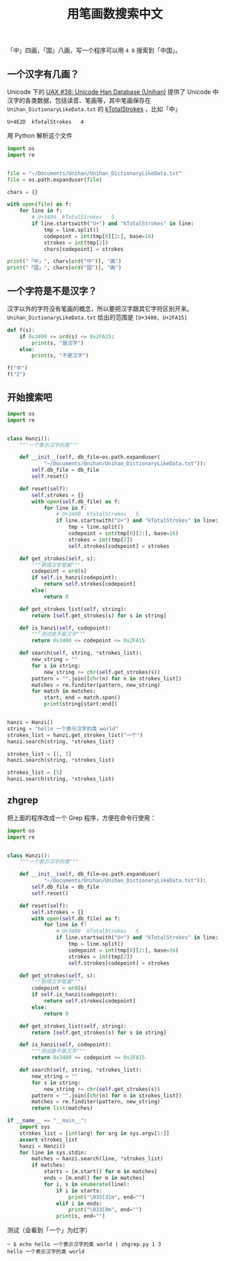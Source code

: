 #+TITLE: 用笔画数搜索中文

# Created: 2018-05-01
# Tags: python

「中」四画，「国」八画，写一个程序可以用 ~4 8~ 搜索到「中国」。

** 一个汉字有几画？

Unicode 下的 [[http://www.unicode.org/reports/tr38/][UAX #38: Unicode Han Database (Unihan)]] 提供了 Unicode 中汉字的各类数据，包括读音、笔画等，其中笔画保存在 ~Unihan_DictionaryLikeData.txt~ 的 [[http://www.unicode.org/reports/tr38/#kTotalStrokes][kTotalStrokes]] ，比如「中」

#+begin_example
U+4E2D	kTotalStrokes	4
#+end_example

用 Python 解析这个文件

#+BEGIN_SRC python :results output
  import os
  import re


  file = "~/Documents/Unihan/Unihan_DictionaryLikeData.txt"
  file = os.path.expanduser(file)

  chars = {}

  with open(file) as f:
      for line in f:
          # U+3400	kTotalStrokes	5
          if line.startswith("U+") and "kTotalStrokes" in line:
              tmp = line.split()
              codepoint = int(tmp[0][2:], base=16)
              strokes = int(tmp[2])
              chars[codepoint] = strokes

  print("「中」", chars[ord("中")], "画")
  print("「国」", chars[ord("国")], "画")
#+END_SRC

#+RESULTS:
: 「中」 4 画
: 「国」 8 画


** 一个字符是不是汉字？

汉字以外的字符没有笔画的概念，所以要把汉字跟其它字符区别开来。 ~Unihan_DictionaryLikeData.txt~ 给出的范围是 ~[U+3400, U+2FA15]~

#+BEGIN_SRC python :results output
  def f(s):
      if 0x3400 <= ord(s) <= 0x2FA15:
          print(s, "是汉字")
      else:
          print(s, "不是汉字")

  f("中")
  f("Z")
#+END_SRC

#+RESULTS:
: 中 是汉字
: Z 不是汉字

** 开始搜索吧

#+BEGIN_SRC python :results output
  import os
  import re


  class Hanzi():
      """一个表示汉字的类"""

      def __init__(self, db_file=os.path.expanduser(
              "~/Documents/Unihan/Unihan_DictionaryLikeData.txt")):
          self.db_file = db_file
          self.reset()

      def reset(self):
          self.strokes = {}
          with open(self.db_file) as f:
              for line in f:
                  # U+3400	kTotalStrokes	5
                  if line.startswith("U+") and "kTotalStrokes" in line:
                      tmp = line.split()
                      codepoint = int(tmp[0][2:], base=16)
                      strokes = int(tmp[2])
                      self.strokes[codepoint] = strokes

      def get_strokes(self, s):
          """获得汉字笔画"""
          codepoint = ord(s)
          if self.is_hanzi(codepoint):
              return self.strokes[codepoint]
          else:
              return 0

      def get_strokes_list(self, string):
          return [self.get_strokes(s) for s in string]

      def is_hanzi(self, codepoint):
          """测试是不是汉字"""
          return 0x3400 <= codepoint <= 0x2FA15

      def search(self, string, *strokes_list):
          new_string = ""
          for s in string:
              new_string += chr(self.get_strokes(s))
          pattern = "".join([chr(n) for n in strokes_list])
          matches = re.finditer(pattern, new_string)
          for match in matches:
              start, end = match.span()
              print(string[start:end])


  hanzi = Hanzi()
  string = "hello 一个表示汉字的类 world"
  strokes_list = hanzi.get_strokes_list("一个")
  hanzi.search(string, *strokes_list)

  strokes_list = [1, 3]
  hanzi.search(string, *strokes_list)

  strokes_list = [5]
  hanzi.search(string, *strokes_list)
#+END_SRC

#+RESULTS:
: 一个
: 一个
: 示
: 汉

** zhgrep

把上面的程序改成一个 Grep 程序，方便在命令行使用：

#+BEGIN_SRC python :tangle ~/bin/zhgrep.py :shebang #!/usr/bin/env python
  import os
  import re


  class Hanzi():
      """一个表示汉字的类"""

      def __init__(self, db_file=os.path.expanduser(
              "~/Documents/Unihan/Unihan_DictionaryLikeData.txt")):
          self.db_file = db_file
          self.reset()

      def reset(self):
          self.strokes = {}
          with open(self.db_file) as f:
              for line in f:
                  # U+3400	kTotalStrokes	5
                  if line.startswith("U+") and "kTotalStrokes" in line:
                      tmp = line.split()
                      codepoint = int(tmp[0][2:], base=16)
                      strokes = int(tmp[2])
                      self.strokes[codepoint] = strokes

      def get_strokes(self, s):
          """获得汉字笔画"""
          codepoint = ord(s)
          if self.is_hanzi(codepoint):
              return self.strokes[codepoint]
          else:
              return 0

      def get_strokes_list(self, string):
          return [self.get_strokes(s) for s in string]

      def is_hanzi(self, codepoint):
          """测试是不是汉字"""
          return 0x3400 <= codepoint <= 0x2FA15

      def search(self, string, *strokes_list):
          new_string = ""
          for s in string:
              new_string += chr(self.get_strokes(s))
          pattern = "".join([chr(n) for n in strokes_list])
          matches = re.finditer(pattern, new_string)
          return list(matches)

  if __name__ == "__main__":
      import sys
      strokes_list = [int(arg) for arg in sys.argv[1:]]
      assert strokes_list
      hanzi = Hanzi()
      for line in sys.stdin:
          matches = hanzi.search(line, *strokes_list)
          if matches:
              starts = [m.start() for m in matches]
              ends = [m.end() for m in matches]
              for i, s in enumerate(line):
                  if i in starts:
                      print("\033[31m", end="")
                  elif i in ends:
                      print("\033[0m", end="")
                  print(s, end="")
            
#+END_SRC

测试（会看到「一个」为红字）

#+begin_example
~ $ echo hello 一个表示汉字的类 world | zhgrep.py 1 3
hello 一个表示汉字的类 world
#+end_example
